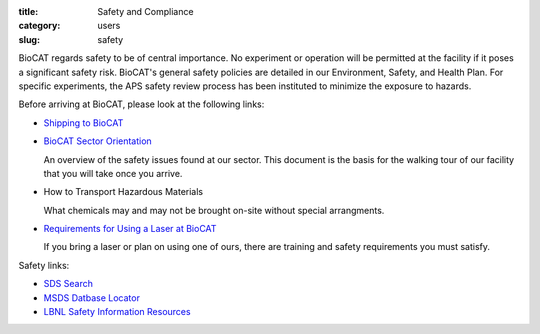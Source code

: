 :title: Safety and Compliance
:category: users
:slug: safety


BioCAT regards safety to be of central importance. No experiment or operation
will be permitted at the facility if it poses a significant safety risk.
BioCAT's general safety policies are detailed in our Environment, Safety, and
Health Plan. For specific experiments, the APS safety review process has been
instituted to minimize the exposure to hazards.

Before arriving at BioCAT, please look at the following links:

*   `Shipping to BioCAT <{filename}/pages/users_shipping.rst>`_

*   `BioCAT Sector Orientation <{filename}/pages/users_orientation.rst>`_

    An overview of the safety issues found at our sector. This document is the
    basis for the walking tour of our facility that you will take once you arrive.

*   How to Transport Hazardous Materials

    What chemicals may and may not be brought on-site without special arrangments.

*   `Requirements for Using a Laser at BioCAT <{filename}/pages/users_lasers.rst>`_

    If you bring a laser or plan on using one of ours, there are training and
    safety requirements you must satisfy.


Safety links:

*   `SDS Search <https://chemicalsafety.com/sds-search/>`_
*   `MSDS Datbase Locator <http://www.lbl.gov/ehs/html/msds.htm>`_
*   `LBNL Safety Information Resources <http://www.lbl.gov/ehs/html/msds.htm>`_
